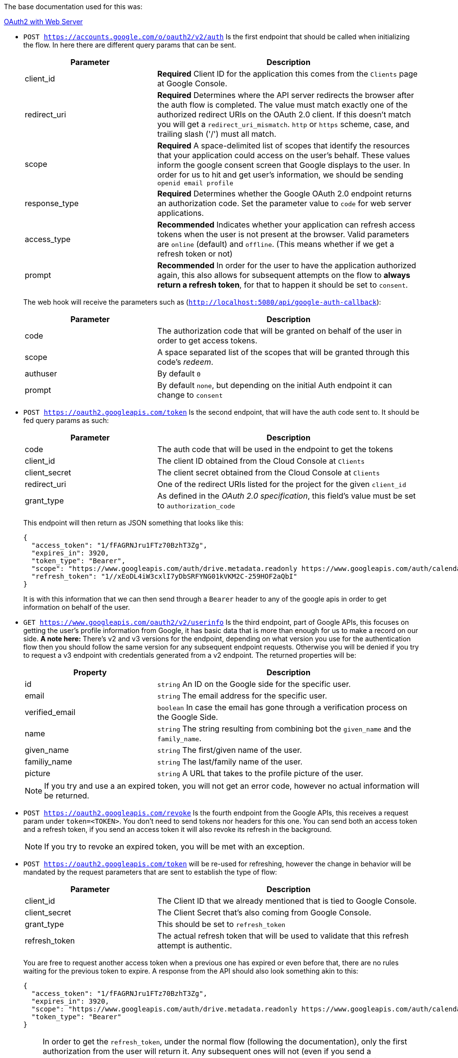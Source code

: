 The base documentation used for this was:

https://developers.google.com/identity/protocols/oauth2/web-server#offline[OAuth2 with Web Server]

- `POST https://accounts.google.com/o/oauth2/v2/auth` Is the first endpoint that should be 
called when initializing the flow. In here there are different query params that 
can be sent.
+
[cols="1,2", options="header"]
|===
| Parameter
| Description

| client_id
| **Required** Client ID for the application this comes from the `Clients` page 
at Google Console.      

| redirect_uri
| **Required** Determines where the API server redirects the browser after the auth 
flow is completed. The value must match exactly one of the authorized redirect URIs 
on the OAuth 2.0 client. If this doesn't match you will get a `redirect_uri_mismatch`. 
`http` or `https` scheme, case, and trailing slash ('/') must all match.

| scope
| **Required** A space-delimited list of scopes that identify the resources that your 
application could access on the user's behalf. These values inform the google consent 
screen that Google displays to the user. In order for us to hit and get user's information, 
we should be sending `openid email profile`

| response_type
| **Required** Determines whether the Google OAuth 2.0 endpoint returns an authorization 
code. Set the parameter value to `code` for web server applications.

| access_type
| **Recommended** Indicates whether your application can refresh access tokens when 
the user is not present at the browser. Valid parameters are `online` (default) 
and `offline`. (This means whether if we get a refresh token or not)

| prompt
| **Recommended** In order for the user to have the application authorized again, 
this also allows for subsequent attempts on the flow to **always return a refresh 
token**, for that to happen it should be set to `consent`.
|===
+
The web hook will receive the parameters such as (`http://localhost:5080/api/google-auth-callback`):
+
[cols="1,2", options="header"]
|===
| Parameter
| Description

| code
| The authorization code that will be granted on behalf of the user in order to get 
access tokens.

| scope
| A space separated list of the scopes that will be granted through this code's 
_redeem_.

| authuser
| By default `0`

| prompt
| By default `none`, but depending on the initial Auth endpoint it can change to 
`consent`
|===

- `POST https://oauth2.googleapis.com/token` Is the second endpoint, that will have the 
auth code sent to. It should be fed query params as such:
+
[cols="1,2", options="header"]
|===
| Parameter
| Description

| code
| The auth code that will be used in the endpoint to get the tokens

| client_id
| The client ID obtained from the Cloud Console at `Clients`

| client_secret
| The client secret obtained from the Cloud Console at `Clients`

| redirect_uri
| One of the redirect URIs listed for the project for the given `client_id`

| grant_type
| As defined in the _OAuth 2.0 specification_, this field's value must be set to 
`authorization_code`
|===
+
This endpoint will then return as JSON something that looks like this:
+
```
{
  "access_token": "1/fFAGRNJru1FTz70BzhT3Zg",
  "expires_in": 3920,
  "token_type": "Bearer",
  "scope": "https://www.googleapis.com/auth/drive.metadata.readonly https://www.googleapis.com/auth/calendar.readonly",
  "refresh_token": "1//xEoDL4iW3cxlI7yDbSRFYNG01kVKM2C-259HOF2aQbI"
}
```
It is with this information that we can then send through a `Bearer` header to 
any of the google apis in order to get information on behalf of the user.

- `GET https://www.googleapis.com/oauth2/v2/userinfo` Is the third endpoint, part 
of Google APIs, this focuses on getting the user's profile information from Google, 
it has basic data that is more than enough for us to make a record on our side. **A 
note here:** There's v2 and v3 versions for the endpoint, depending on what version you 
use for the authentication flow then you should follow the same version for any subsequent 
endpoint requests. Otherwise you will be denied if you try to request a v3 endpoint 
with credentials generated from a v2 endpoint. The returned properties will be:
+
[cols="1,2", options="header"]
|===
| Property
| Description

| id
| `string` An ID on the Google side for the specific user.

| email
| `string` The email address for the specific user.

| verified_email
| `boolean` In case the email has gone through a verification process on the Google Side.

| name
| `string` The string resulting from combining bot the `given_name` and the `family_name`.

| given_name
| `string` The first/given name of the user.

| familiy_name
| `string` The last/family name of the user.

| picture
| `string` A URL that takes to the profile picture of the user.
|===
+
[NOTE]
====
If you try and use a an expired token, you will not get an error code, however no 
actual information will be returned.
====

- `POST https://oauth2.googleapis.com/revoke` Is the fourth endpoint from the Google APIs, 
this receives a request param under `token=<TOKEN>`. You don't need to send tokens nor 
headers for this one. You can send both an access token and a refresh token, if you 
send an access token it will also revoke its refresh in the background.
+
[NOTE]
====
If you try to revoke an expired token, you will be met with an exception.
====

- `POST https://oauth2.googleapis.com/token` will be re-used for refreshing, however the 
change in behavior will be mandated by the request parameters that are sent to establish 
the type of flow:
+
[cols="1,2", options="header"]
|===
| Parameter
| Description

| client_id
| The Client ID that we already mentioned that is tied to Google Console.

| client_secret
| The Client Secret that's also coming from Google Console.

| grant_type
| This should be set to `refresh_token`

| refresh_token
| The actual refresh token that will be used to validate that this refresh attempt is 
authentic.
|===
+
You are free to request another access token when a previous one has expired or 
even before that, there are no rules waiting for the previous token to expire. A 
response from the API should also look something akin to this:
+
```
{
  "access_token": "1/fFAGRNJru1FTz70BzhT3Zg",
  "expires_in": 3920,
  "scope": "https://www.googleapis.com/auth/drive.metadata.readonly https://www.googleapis.com/auth/calendar.readonly",
  "token_type": "Bearer"
}
```

[IMPORTANT]
====
In order to get the `refresh_token`, under the normal flow (following the documentation), 
only the first authorization from the user will return it. Any subsequent ones will 
not (even if you send a `access_type=offline` parameter). Unless you go and revoke 
access to the application explicitly. However there's a way to always generate it, 
and that's with the extra parameter `prompt=consent`. This will always ask the user 
on the Google screen to authorize the app, and on the response side of things will 
indeed return a refresh token once we try to exchange tokens.

Source: https://stackoverflow.com/questions/10827920/not-receiving-google-oauth-refresh-token[Stack Overflow]
====

[NOTE]
====
Another thing worthy of note is the fact that all the `expires_in` values are measured 
in **seconds**, and it should also be in consequence understood that the moment 
we get back the token with the `expiry_date` attached, from that moment in time **+ 
_n seconds_**, said token will no longer be valid.
====